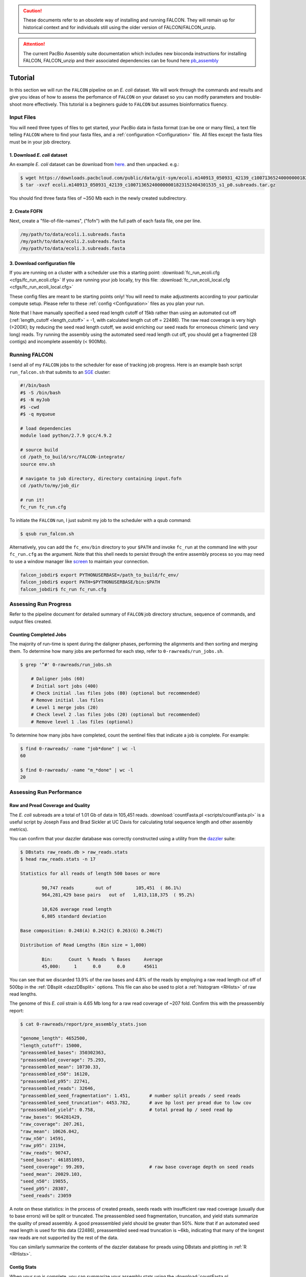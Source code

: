 .. caution:: These documents refer to an obsolete way of installing and running FALCON. They will remain up for historical context and for individuals still using the older version of FALCON/FALCON_unzip.

.. attention:: The current PacBio Assembly suite documentation which includes new bioconda instructions for installing FALCON, FALCON_unzip and their associated dependencies can be found here `pb_assembly <http://github.com/gconcepcion/pb-assembly>`_

.. image:: media/falcon_icon2.png
   :height: 200px
   :width: 200 px
   :alt: FALCON Assembler
   :align: right

.. _tutorial:


Tutorial
========

In this section we will run the ``FALCON`` pipeline on an *E. coli* dataset.
We will work through the commands and results and give you ideas of how to assess 
the perfomance of ``FALCON`` on your dataset so you can modify parameters and trouble-shoot more 
effectively. This tutorial is a beginners guide to ``FALCON`` but assumes bioinformatics fluency.

Input Files
-----------

You will need three types of files to get started, your PacBio data in fasta format (can be one or many files), a 
text file telling ``FALCON`` where to find your fasta files, and a :ref:`configuration <Configuration>` file. 
All files except the fasta files must be in your job directory.


1. Download *E. coli* dataset
~~~~~~~~~~~~~~~~~~~~~~~~~~~~~

An example *E. coli* dataset can be download from here_. and then unpacked. e.g.:

.. code-block:: bash

	$ wget https://downloads.pacbcloud.com/public/data/git-sym/ecoli.m140913_050931_42139_c100713652400000001823152404301535_s1_p0.subreads.tar.gz
	$ tar -xvzf ecoli.m140913_050931_42139_c100713652400000001823152404301535_s1_p0.subreads.tar.gz 

.. _here: https://downloads.pacbcloud.com/public/data/git-sym/

You should find three fasta files of ~350 Mb each in the newly created subdirectory.


2. Create FOFN
~~~~~~~~~~~~~~

Next, create a "file-of-file-names", ("fofn") with the full path of each fasta file, one per line.

.. code-block:: bash

	/my/path/to/data/ecoli.1.subreads.fasta
	/my/path/to/data/ecoli.2.subreads.fasta
	/my/path/to/data/ecoli.3.subreads.fasta



3. Download configuration file
~~~~~~~~~~~~~~~~~~~~~~~~~~~~~~

If you are running on a cluster with a scheduler use this a starting point: 
:download:`fc_run_ecoli.cfg <cfgs/fc_run_ecoli.cfg>`
If you are running your job locally, try this file: 
:download:`fc_run_ecoli_local.cfg <cfgs/fc_run_ecoli_local.cfg>`

These config files are meant to be starting points only! You will need to make adjustments according
to your particular compute setup. Please refer to these :ref:`config <Configuration>` files as you plan your run.


Note that I have manually specified a seed read length cutoff of 
15kb rather than using an automated cut off (:ref:`length_cutoff <length_cutoff>` = -1, with calculated
length cut off = 22486). The
raw read coverage is very high (>200X); by reducing the seed read length cutoff, we avoid enriching
our seed reads for erroneous chimeric (and very long) reads. Try running the assembly using 
the automated seed read length cut off, you should get a fragmented (28 contigs) and 
incomplete assembly (< 900Mb).

   
Running FALCON
--------------

I send all of my ``FALCON`` jobs to the scheduler for ease of tracking job progress. Here is an example
bash script ``run_falcon.sh`` that submits to an SGE_ cluster:

.. code-block:: bash
	
	#!/bin/bash
	#$ -S /bin/bash
	#$ -N myJob
	#$ -cwd
	#$ -q myqueue

	# load dependencies
	module load python/2.7.9 gcc/4.9.2

	# source build
	cd /path_to_build/src/FALCON-integrate/
	source env.sh

	# navigate to job directory, directory containing input.fofn
	cd /path/to/my/job_dir

	# run it!
	fc_run fc_run.cfg


To initiate the ``FALCON`` run, I just submit my job to the scheduler with a qsub command:

.. code-block:: bash

	$ qsub run_falcon.sh
	
	
Alternatively, you can add the ``fc_env/bin`` directory to your
``$PATH`` and invoke ``fc_run`` at the command line with your ``fc_run.cfg`` as the argument.
Note that this shell needs to persist through the entire assembly process so you may need 
to use a window manager like screen_ to maintain your connection.

.. code-block:: bash

    falcon_jobdir$ export PYTHONUSERBASE=/path_to_build/fc_env/
    falcon_jobdir$ export PATH=$PYTHONUSERBASE/bin:$PATH
    falcon_jobdir$ fc_run fc_run.cfg


.. _SGE: http://gridscheduler.sourceforge.net/htmlman/manuals.html
.. _screen: https://www.gnu.org/software/screen/manual/screen.html


Assessing Run Progress
----------------------

Refer to the pipeline document for detailed summary of ``FALCON`` job directory structure, 
sequence of commands, and output files created.

Counting Completed Jobs
~~~~~~~~~~~~~~~~~~~~~~

The majority of run-time is spent during the daligner phases, performing the alignments and 
then sorting and merging them. To determine how many jobs are performed for each step, refer to ``0-rawreads/run_jobs.sh``.

.. code-block:: bash

    $ grep '^#' 0-rawreads/run_jobs.sh
    
    	# Daligner jobs (60)
	# Initial sort jobs (400)
	# Check initial .las files jobs (80) (optional but recommended)
	# Remove initial .las files
	# Level 1 merge jobs (20)
	# Check level 2 .las files jobs (20) (optional but recommended)
	# Remove level 1 .las files (optional)

To determine how many jobs have completed, count the sentinel files that indicate a job is complete.
For example:

.. code-block:: bash

	$ find 0-rawreads/ -name "job*done" | wc -l
	60
	
	$ find 0-rawreads/ -name "m_*done" | wc -l
	20


Assessing Run Performance
-------------------------

Raw and Pread Coverage and Quality
~~~~~~~~~~~~~~~~~~~~~~~~~~~~~~~~~~

The *E. coli* subreads
are a total of 1.01 Gb of data in 105,451 reads. :download:`countFasta.pl <scripts/countFasta.pl>`
is a useful script by Joseph Fass and Brad Sickler at UC Davis for calculating total sequence
length and other assembly metrics).

You can confirm that your dazzler database was correctly constructed using a utility from the dazzler_ suite:

.. _dazzler: https://dazzlerblog.wordpress.com/command-guides/dazz_db-command-guide/

.. code-block:: bash 

	$ DBstats raw_reads.db > raw_reads.stats
	$ head raw_reads.stats -n 17
	
	Statistics for all reads of length 500 bases or more
	
		90,747 reads        out of         105,451  ( 86.1%)
		964,281,429 base pairs   out of   1,013,118,375  ( 95.2%)
	
		10,626 average read length
		6,805 standard deviation
	
	Base composition: 0.248(A) 0.242(C) 0.263(G) 0.246(T)
	
	Distribution of Read Lengths (Bin size = 1,000)
	
		Bin:      Count  % Reads  % Bases     Average
		45,000:     1      0.0      0.0       45611


You can see that we discarded 13.9% of the raw bases and 4.8% of the reads by employing a 
raw read length cut off of 500bp in the :ref:`DBsplit <dazzDBsplit>` options. This file can
also be used to plot a :ref:`histogram <RHists>` of raw read lengths.

The genome of this *E. coli* strain is 4.65 Mb long for a raw read coverage of ~207 fold.
Confirm this with the preassembly report:

.. code-block:: bash 

	$ cat 0-rawreads/report/pre_assembly_stats.json
	
	"genome_length": 4652500,
	"length_cutoff": 15000,
	"preassembled_bases": 350302363, 	
	"preassembled_coverage": 75.293,	
	"preassembled_mean": 10730.33,		
	"preassembled_n50": 16120,			
	"preassembled_p95": 22741,
	"preassembled_reads": 32646,
	"preassembled_seed_fragmentation": 1.451,	# number split preads / seed reads 
	"preassembled_seed_truncation": 4453.782,	# ave bp lost per pread due to low cov
	"preassembled_yield": 0.758,			# total pread bp / seed read bp
	"raw_bases": 964281429,
	"raw_coverage": 207.261,
	"raw_mean": 10626.042,
	"raw_n50": 14591,
	"raw_p95": 23194,
	"raw_reads": 90747,
	"seed_bases": 461851093,	
	"seed_coverage": 99.269,			# raw base coverage depth on seed reads
	"seed_mean": 20029.103,
	"seed_n50": 19855,
	"seed_p95": 28307,
	"seed_reads": 23059

A note on these statistics: in the process of created preads, seeds reads with insufficient
raw read coverage (usually due to base errors) will be split or truncated. The preassembled seed
fragmentation, truncation, and yield stats summarize the quality of pread assembly. 
A good preassembled yield should be greater than 50%. Note that if an automated seed read length
is used for this data (22486), preassembled seed read truncation is ~6kb, indicating that many of the longest
raw reads are not supported by the rest of the data.

You can similarly summarize the contents of the dazzler database for preads using DBstats 
and plotting in :ref:`R <RHists>`.

Contig Stats
~~~~~~~~~~~~

When your run is complete, you can summarize your assembly stats using the :download:`countFasta.pl <scripts/countFasta.pl>` 
script:

 .. code-block:: bash
	
	$ countFasta.pl p_ctg.fa > p_ctg.stats
	$ countFasta.pl a_ctg.fa > a_ctg.stats
	$ tail p_ctg.stats
	
	Total length of sequence:	4635395 bp
	Total number of sequences:	1
	N25 stats:			25% of total sequence length is contained in the 1 sequences >= 4635395 bp
	N50 stats:			50% of total sequence length is contained in the 1 sequences >= 4635395 bp
	N75 stats:			75% of total sequence length is contained in the 1 sequences >= 4635395 bp
	Total GC count:			2352187 bp
	GC %:				50.74 %


Assembly Graph and Pread Overlaps
~~~~~~~~~~~~~~~~~~~~~~~~~~~~~~~~~

Assembly contiguity can be enhanced by adjusting a few parameters in the last stage of the 
assembly process. You can try a grid of :ref:`pread length cut offs <length_cutoff_pr>` for 
the filtering of the final overlaps in the assembly graph. In a general sense, longer pread length cut offs will increase the
contiguity (contig N50) in your assembly, but may result in shorter over all assembly length. 
To try different length cut off, rename your 2-asm-falcon dir,
modify the config file, rename the log and mypwatcher directory, and restart ``FALCON``:

.. code-block:: bash
	
	$ mv 2-asm-falcon 2-asm-falcon_12kb
	$ mv mypwatcher/ mypwatcher0/
	$ mv all.log all0.log
	$ qsub run_falcon.sh


The other parameter to adjust is the number of overlaps in the assembly graph. First, look
at a histogram of the number of overlaps on the 5' and 3' end of each read. Run the falcon utility:

.. code-block:: bash

	# make sure utility is in $PATH
	$ export PYTHONUSERBASE=/path_to_build/fc_env/
	$ export PATH=$PYTHONUSERBASE/bin:$PATH

	# navigate to directory 
	$ cd 2-asm-falcon
	$ fc_ovlp_stats --fofn ../1-preads_ovl/merge-gather/las.fofn > ovlp.stats
	
Then plot :ref:`histograms <OvlpHists>` of the number of 5' and 3' overlaps between preads in R.
This can inform your parameters for :ref:`sge_option_fc <sge_option_fc>` where ``min_cov`` and ``max_cov``
should flank the bulk of the distribution. For repetative genomes, a second mode in the :ref:`distribution <RepeatOvlp>`
may appear, containing preads ending or begining in repetative material. It is best to choose a ``max_cov``
to the left of the repeat mode that removes these repetative overlaps.



Troubleshooting Run
-------------------

If you find your run has died here are some suggestions of how to restart,
in order of increasing difficulty:

Simple Restart
~~~~~~~~~~~~~~

Simply rename your log file and ``mypwatcher`` directory and restart the pipeline. Renaming these
files preserves them for you reference, and by removing the original mypwatcher directory
the pipeline, when restarted, will scan your job directory for completed jobs and pick up where it left off:

.. code-block:: bash

	$ mv mypwatcher/ mypwatcher0/
	$ mv all.log all0.log
	$ qsub run_falcon.sh


Directory Cleanup and Restart
~~~~~~~~~~~~~~~~~~~~~~~~~~~~~

First, determine which job caused the run to fail. For example:

.. code-block:: bash
	
	$ grep 'ERROR' all.log
	
	2016-11-21 03:21:39,482 - pypeflow.simple_pwatcher_bridge - ERROR - Task Node(0-rawreads/m_00210) failed with exit-code=99
	2016-11-21 03:21:39,482 - pypeflow.simple_pwatcher_bridge - ERROR - Failed to clean-up FakeThread: jobid=Pcfbdb8b3c50d5e status='EXIT '

Delete all directories that failed, then rename the log file and ``mypwatcher`` as above:

.. code-block:: bash

	$ rm -rf 0-rawreads/m_00210
	$ mv mypwatcher/ mypwatcher0/
	$ mv all.log all0.log
	$ qsub run_falcon.sh

You can find out more details about the failed jobs in ``mypwatcher/`` to diagnose the problem.

.. code-block:: bash

	$ less mypwatcher/jobs/Pcfbdb8b3c50d5e/stderr
	$ less mypwatcher/jobs/Pcfbdb8b3c50d5e/stdout


Manual Running of Failed Jobs
~~~~~~~~~~~~~~~~~~~~~~~~~~~~~

If your job still fails, try manually running the problematic jobs. Search in the job
directory for the shell script containing the individual tasks and try manually running 
the shell script or individual tasks:

.. code-block:: bash

	$ ls job_0000
	
	job_0000_done  L1.19.5.las  L1.19.7.las  L1.5.19.las  L1.7.19.las   raw_reads.db  run.sh       task.json
	L1.19.4.las    L1.19.6.las  L1.4.19.las  L1.6.19.las  pwatcher.dir  rj_0000.sh    run.sh.done  task.sh

	$ head job_0000/rj_0000.sh -n 12

	#!/bin/bash
	set -vex

	db_dir=/lustre/hpcprod/skingan/FALCON_tutorial/ecoli/0-rawreads
	ln -sf ${db_dir}/.raw_reads.bps .
	ln -sf ${db_dir}/.raw_reads.idx .
	ln -sf ${db_dir}/raw_reads.db .
	ln -sf ${db_dir}/.raw_reads.dust.anno .
	ln -sf ${db_dir}/.raw_reads.dust.data .
	daligner -v -t16 -H22486 -e0.7 -s1000 raw_reads.19 raw_reads.4 raw_reads.5 raw_reads.6 raw_reads.7
	LAcheck -v raw_reads *.las
	LAsort -v raw_reads.4.raw_reads.19.C0 raw_reads.4.raw_reads.19.N0 raw_reads.4.raw_reads.19.C1 raw_reads.4.raw_reads.19.N1 raw_reads.4.raw_reads.19.C2 raw_reads.4.raw_reads.19.N2 raw_reads.4.raw_reads.19.C3 raw_reads.4.raw_reads.19.N3 && LAmerge -v L1.4.19 raw_reads.4.raw_reads.19.C0.S raw_reads.4.raw_reads.19.N0.S raw_reads.4.raw_reads.19.C1.S raw_reads.4.raw_reads.19.N1.S raw_reads.4.raw_reads.19.C2.S raw_reads.4.raw_reads.19.N2.S raw_reads.4.raw_reads.19.C3.S raw_reads.4.raw_reads.19.N3.S

Once these jobs have run to completion, you can try restarting the pipeline.



